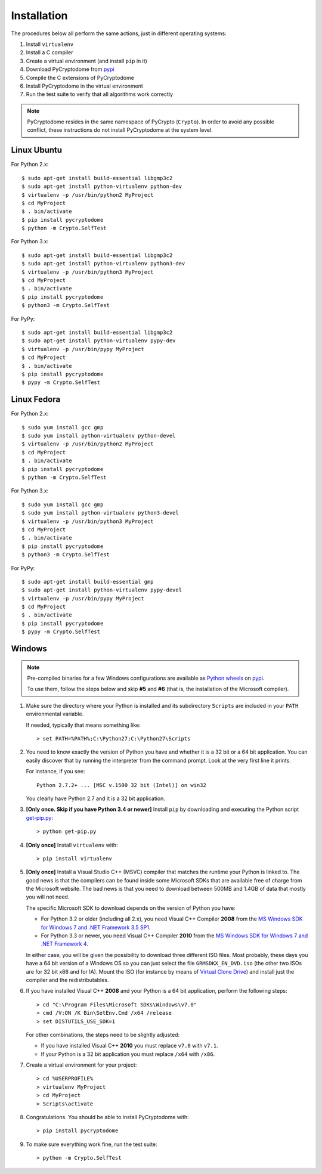 Installation
------------

The procedures below all perform the same actions, just in different operating systems:

#. Install ``virtualenv``
#. Install a C compiler
#. Create a virtual environment (and install ``pip`` in it)
#. Download PyCryptodome from `pypi`_
#. Compile the C extensions of PyCryptodome
#. Install PyCryptodome in the virtual environment
#. Run the test suite to verify that all algorithms work correctly

.. note::

        PyCryptodome resides in the same namespace of PyCrypto (``Crypto``).
        In order to avoid any possible conflict, these instructions do not
        install PyCryptodome at the system level.

Linux Ubuntu
~~~~~~~~~~~~

For Python 2.x::

        $ sudo apt-get install build-essential libgmp3c2
        $ sudo apt-get install python-virtualenv python-dev
        $ virtualenv -p /usr/bin/python2 MyProject
        $ cd MyProject
        $ . bin/activate
        $ pip install pycryptodome
        $ python -m Crypto.SelfTest

For Python 3.x::

        $ sudo apt-get install build-essential libgmp3c2
        $ sudo apt-get install python-virtualenv python3-dev
        $ virtualenv -p /usr/bin/python3 MyProject
        $ cd MyProject
        $ . bin/activate
        $ pip install pycryptodome
        $ python3 -m Crypto.SelfTest

For PyPy::

        $ sudo apt-get install build-essential libgmp3c2
        $ sudo apt-get install python-virtualenv pypy-dev
        $ virtualenv -p /usr/bin/pypy MyProject
        $ cd MyProject
        $ . bin/activate
        $ pip install pycryptodome
        $ pypy -m Crypto.SelfTest

Linux Fedora
~~~~~~~~~~~~

For Python 2.x::

        $ sudo yum install gcc gmp
        $ sudo yum install python-virtualenv python-devel 
        $ virtualenv -p /usr/bin/python2 MyProject
        $ cd MyProject
        $ . bin/activate
        $ pip install pycryptodome
        $ python -m Crypto.SelfTest

For Python 3.x::

        $ sudo yum install gcc gmp
        $ sudo yum install python-virtualenv python3-devel 
        $ virtualenv -p /usr/bin/python3 MyProject
        $ cd MyProject
        $ . bin/activate
        $ pip install pycryptodome
        $ python3 -m Crypto.SelfTest

For PyPy::

        $ sudo apt-get install build-essential gmp
        $ sudo apt-get install python-virtualenv pypy-devel
        $ virtualenv -p /usr/bin/pypy MyProject
        $ cd MyProject
        $ . bin/activate
        $ pip install pycryptodome
        $ pypy -m Crypto.SelfTest

Windows
~~~~~~~

.. note::

        Pre-compiled binaries for a few Windows configurations are available
        as `Python wheels <http://pythonwheels.com/>`_ on `pypi`_.
        
        To use them, follow the steps below and skip **#5** and **#6**
        (that is, the installation of the Microsoft compiler).

#. Make sure the directory where your Python is installed and its subdirectory ``Scripts``
   are included in your ``PATH`` environmental variable.

   If needed, typically that means something like::

       > set PATH=%PATH%;C:\Python27;C:\Python27\Scripts

#. You need to know exactly the version of Python you have and
   whether it is a 32 bit or a 64 bit application.
   You can easily discover that by running the interpreter from the command
   prompt. Look at the very first line it prints.

   For instance, if you see::

        Python 2.7.2+ ... [MSC v.1500 32 bit (Intel)] on win32

   You clearly have Python 2.7 and it is a 32 bit application.

#. **[Only once. Skip if you have Python 3.4 or newer]** Install ``pip`` by downloading and executing
   the Python script `get-pip.py`_::

        > python get-pip.py

#. **[Only once]** Install ``virtualenv`` with::

        > pip install virtualenv

#. **[Only once]** Install a Visual Studio C++ (MSVC) compiler that matches the runtime your Python
   is linked to. The good news is that the compilers can be found inside some Microsoft SDKs
   that are available free of charge from the Microsoft website.
   The bad news is that you need to download between 500MB and 1.4GB of data that mostly you will not need.

   The specific Microsoft SDK to download depends on the version of Python you have:

   * For Python 3.2 or older (including all 2.x), you need Visual C++ Compiler **2008** from the `MS Windows SDK for Windows 7 and .NET Framework 3.5 SP1`_.
   * For Python 3.3 or newer, you need Visual C++ Compiler **2010** from the `MS Windows SDK for Windows 7 and .NET Framework 4`_.

   In either case, you will be given the possibility to download three different ISO files.
   Most probably, these days you have a 64 bit version of a Windows OS so you can just
   select the file ``GRMSDKX_EN_DVD.iso`` (the other two ISOs are for 32 bit x86 and for IA).
   Mount the ISO (for instance by means of `Virtual Clone Drive`_) and install just
   the compiler and the redistributables.

#. If you have installed Visual C++ **2008** and your Python is a 64 bit application, perform the following steps::

        > cd "C:\Program Files\Microsoft SDKs\Windows\v7.0"
        > cmd /V:ON /K Bin\SetEnv.Cmd /x64 /release
        > set DISTUTILS_USE_SDK=1

   For other combinations, the steps need to be slightly adjusted:

   * If you have installed Visual C++ **2010** you must replace ``v7.0`` with ``v7.1``.
   * If your Python is a 32 bit application you must replace ``/x64`` with ``/x86``.

#. Create a virtual environment for your project::

        > cd %USERPROFILE%
        > virtualenv MyProject
        > cd MyProject
        > Scripts\activate

#. Congratulations. You should be able to install PyCryptodome with::

        > pip install pycryptodome

#. To make sure everything work fine, run the test suite::

        > python -m Crypto.SelfTest

.. _pypi: https://pypi.python.org/pypi/pycryptodome
.. _get-pip.py: https://bootstrap.pypa.io/get-pip.py
.. _MS Windows SDK for Windows 7 and .NET Framework 3.5 SP1: http://www.microsoft.com/en-us/download/details.aspx?id=18950
.. _MS Windows SDK for Windows 7 and .NET Framework 4: https://www.microsoft.com/en-us/download/details.aspx?id=8442
.. _Virtual Clone Drive: http://www.slysoft.com/it/virtual-clonedrive.html
